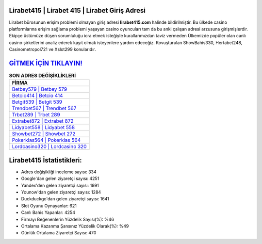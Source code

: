 ﻿Lirabet415 | Lirabet 415 | Lirabet Giriş Adresi
===================================

.. image:: images/lirabet-giris.jpg
   :width: 600
   
Lirabet bürosunun erişim problemi olmayan giriş adresi **lirabet415.com** halinde bildirilmiştir. Bu ülkede casino platformlarına erişim sağlama problemi yaşayan casino oyuncuları tam da bu anki çalışan adresi arzusuna girişmişlerdir. Ekipçe üstümüze düşen sorumluluğu icra etmek isteğiyle kurallarımızdan taviz vermeden Ülkemizde popüler olan  canlı casino şirketlerini analiz ederek kayıt olmak isteyenlere yardım edeceğiz. Kovuşturulan ShowBahis330, Hertabet248, Casinometropol721 ve Xslot299 konularıdır.

`GİTMEK İÇİN TIKLAYIN! <https://uclck.me/gonow>`_
==============

.. list-table:: **SON ADRES DEĞİŞİKLİKLERİ**
   :widths: 100
   :header-rows: 1

   * - FİRMA
   * - `Betbey579 | Betbey 579 <betbey579-betbey-579-betbey-giris-adresi.html>`_
   * - `Betcio414 | Betcio 414 <betcio414-betcio-414-betcio-giris-adresi.html>`_
   * - `Betgit539 | Betgit 539 <betgit539-betgit-539-betgit-giris-adresi.html>`_	 
   * - `Trendbet567 | Trendbet 567 <trendbet567-trendbet-567-trendbet-giris-adresi.html>`_	 
   * - `Trbet289 | Trbet 289 <trbet289-trbet-289-trbet-giris-adresi.html>`_ 
   * - `Extrabet872 | Extrabet 872 <extrabet872-extrabet-872-extrabet-giris-adresi.html>`_
   * - `Lidyabet558 | Lidyabet 558 <lidyabet558-lidyabet-558-lidyabet-giris-adresi.html>`_	 
   * - `Showbet272 | Showbet 272 <showbet272-showbet-272-showbet-giris-adresi.html>`_
   * - `Pokerklas564 | Pokerklas 564 <pokerklas564-pokerklas-564-pokerklas-giris-adresi.html>`_
   * - `Lordcasino320 | Lordcasino 320 <lordcasino320-lordcasino-320-lordcasino-giris-adresi.html>`_
	 
Lirabet415 İstatistikleri:
===================================	 
* Adres değişikliği inceleme sayısı: 334
* Google'dan gelen ziyaretçi sayısı: 4251
* Yandex'den gelen ziyaretçi sayısı: 1991
* Younow'dan gelen ziyaretçi sayısı: 1284
* Duckduckgo'dan gelen ziyaretçi sayısı: 1641
* Slot Oyunu Oynayanlar: 621
* Canlı Bahis Yapanlar: 4254
* Firmayı Beğenenlerin Yüzdelik Sayısı(%): %46
* Ortalama Kazanma Şansınız Yüzdelik Olarak(%): %49
* Günlük Ortalama Ziyaretçi Sayısı: 470

